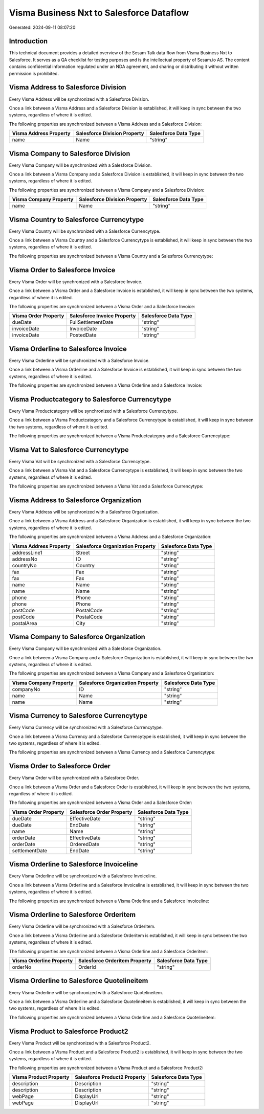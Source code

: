 =========================================
Visma Business Nxt to Salesforce Dataflow
=========================================

Generated: 2024-09-11 08:07:20

Introduction
------------

This technical document provides a detailed overview of the Sesam Talk data flow from Visma Business Nxt to Salesforce. It serves as a QA checklist for testing purposes and is the intellectual property of Sesam.io AS. The content contains confidential information regulated under an NDA agreement, and sharing or distributing it without written permission is prohibited.

Visma Address to Salesforce Division
------------------------------------
Every Visma Address will be synchronized with a Salesforce Division.

Once a link between a Visma Address and a Salesforce Division is established, it will keep in sync between the two systems, regardless of where it is edited.

The following properties are synchronized between a Visma Address and a Salesforce Division:

.. list-table::
   :header-rows: 1

   * - Visma Address Property
     - Salesforce Division Property
     - Salesforce Data Type
   * - name
     - Name
     - "string"


Visma Company to Salesforce Division
------------------------------------
Every Visma Company will be synchronized with a Salesforce Division.

Once a link between a Visma Company and a Salesforce Division is established, it will keep in sync between the two systems, regardless of where it is edited.

The following properties are synchronized between a Visma Company and a Salesforce Division:

.. list-table::
   :header-rows: 1

   * - Visma Company Property
     - Salesforce Division Property
     - Salesforce Data Type
   * - name
     - Name
     - "string"


Visma Country to Salesforce Currencytype
----------------------------------------
Every Visma Country will be synchronized with a Salesforce Currencytype.

Once a link between a Visma Country and a Salesforce Currencytype is established, it will keep in sync between the two systems, regardless of where it is edited.

The following properties are synchronized between a Visma Country and a Salesforce Currencytype:

.. list-table::
   :header-rows: 1

   * - Visma Country Property
     - Salesforce Currencytype Property
     - Salesforce Data Type


Visma Order to Salesforce Invoice
---------------------------------
Every Visma Order will be synchronized with a Salesforce Invoice.

Once a link between a Visma Order and a Salesforce Invoice is established, it will keep in sync between the two systems, regardless of where it is edited.

The following properties are synchronized between a Visma Order and a Salesforce Invoice:

.. list-table::
   :header-rows: 1

   * - Visma Order Property
     - Salesforce Invoice Property
     - Salesforce Data Type
   * - dueDate
     - FullSettlementDate
     - "string"
   * - invoiceDate
     - InvoiceDate
     - "string"
   * - invoiceDate
     - PostedDate
     - "string"


Visma Orderline to Salesforce Invoice
-------------------------------------
Every Visma Orderline will be synchronized with a Salesforce Invoice.

Once a link between a Visma Orderline and a Salesforce Invoice is established, it will keep in sync between the two systems, regardless of where it is edited.

The following properties are synchronized between a Visma Orderline and a Salesforce Invoice:

.. list-table::
   :header-rows: 1

   * - Visma Orderline Property
     - Salesforce Invoice Property
     - Salesforce Data Type


Visma Productcategory to Salesforce Currencytype
------------------------------------------------
Every Visma Productcategory will be synchronized with a Salesforce Currencytype.

Once a link between a Visma Productcategory and a Salesforce Currencytype is established, it will keep in sync between the two systems, regardless of where it is edited.

The following properties are synchronized between a Visma Productcategory and a Salesforce Currencytype:

.. list-table::
   :header-rows: 1

   * - Visma Productcategory Property
     - Salesforce Currencytype Property
     - Salesforce Data Type


Visma Vat to Salesforce Currencytype
------------------------------------
Every Visma Vat will be synchronized with a Salesforce Currencytype.

Once a link between a Visma Vat and a Salesforce Currencytype is established, it will keep in sync between the two systems, regardless of where it is edited.

The following properties are synchronized between a Visma Vat and a Salesforce Currencytype:

.. list-table::
   :header-rows: 1

   * - Visma Vat Property
     - Salesforce Currencytype Property
     - Salesforce Data Type


Visma Address to Salesforce Organization
----------------------------------------
Every Visma Address will be synchronized with a Salesforce Organization.

Once a link between a Visma Address and a Salesforce Organization is established, it will keep in sync between the two systems, regardless of where it is edited.

The following properties are synchronized between a Visma Address and a Salesforce Organization:

.. list-table::
   :header-rows: 1

   * - Visma Address Property
     - Salesforce Organization Property
     - Salesforce Data Type
   * - addressLine1
     - Street
     - "string"
   * - addressNo
     - ID
     - "string"
   * - countryNo
     - Country
     - "string"
   * - fax
     - Fax
     - "string"
   * - fax
     - Fax	
     - "string"
   * - name
     - Name
     - "string"
   * - name
     - Name	
     - "string"
   * - phone
     - Phone
     - "string"
   * - phone
     - Phone	
     - "string"
   * - postCode
     - PostalCode
     - "string"
   * - postCode
     - PostalCode	
     - "string"
   * - postalArea
     - City
     - "string"


Visma Company to Salesforce Organization
----------------------------------------
Every Visma Company will be synchronized with a Salesforce Organization.

Once a link between a Visma Company and a Salesforce Organization is established, it will keep in sync between the two systems, regardless of where it is edited.

The following properties are synchronized between a Visma Company and a Salesforce Organization:

.. list-table::
   :header-rows: 1

   * - Visma Company Property
     - Salesforce Organization Property
     - Salesforce Data Type
   * - companyNo
     - ID
     - "string"
   * - name
     - Name
     - "string"
   * - name
     - Name	
     - "string"


Visma Currency to Salesforce Currencytype
-----------------------------------------
Every Visma Currency will be synchronized with a Salesforce Currencytype.

Once a link between a Visma Currency and a Salesforce Currencytype is established, it will keep in sync between the two systems, regardless of where it is edited.

The following properties are synchronized between a Visma Currency and a Salesforce Currencytype:

.. list-table::
   :header-rows: 1

   * - Visma Currency Property
     - Salesforce Currencytype Property
     - Salesforce Data Type


Visma Order to Salesforce Order
-------------------------------
Every Visma Order will be synchronized with a Salesforce Order.

Once a link between a Visma Order and a Salesforce Order is established, it will keep in sync between the two systems, regardless of where it is edited.

The following properties are synchronized between a Visma Order and a Salesforce Order:

.. list-table::
   :header-rows: 1

   * - Visma Order Property
     - Salesforce Order Property
     - Salesforce Data Type
   * - dueDate
     - EffectiveDate
     - "string"
   * - dueDate
     - EndDate
     - "string"
   * - name
     - Name
     - "string"
   * - orderDate
     - EffectiveDate
     - "string"
   * - orderDate
     - OrderedDate
     - "string"
   * - settlementDate
     - EndDate
     - "string"


Visma Orderline to Salesforce Invoiceline
-----------------------------------------
Every Visma Orderline will be synchronized with a Salesforce Invoiceline.

Once a link between a Visma Orderline and a Salesforce Invoiceline is established, it will keep in sync between the two systems, regardless of where it is edited.

The following properties are synchronized between a Visma Orderline and a Salesforce Invoiceline:

.. list-table::
   :header-rows: 1

   * - Visma Orderline Property
     - Salesforce Invoiceline Property
     - Salesforce Data Type


Visma Orderline to Salesforce Orderitem
---------------------------------------
Every Visma Orderline will be synchronized with a Salesforce Orderitem.

Once a link between a Visma Orderline and a Salesforce Orderitem is established, it will keep in sync between the two systems, regardless of where it is edited.

The following properties are synchronized between a Visma Orderline and a Salesforce Orderitem:

.. list-table::
   :header-rows: 1

   * - Visma Orderline Property
     - Salesforce Orderitem Property
     - Salesforce Data Type
   * - orderNo
     - OrderId
     - "string"


Visma Orderline to Salesforce Quotelineitem
-------------------------------------------
Every Visma Orderline will be synchronized with a Salesforce Quotelineitem.

Once a link between a Visma Orderline and a Salesforce Quotelineitem is established, it will keep in sync between the two systems, regardless of where it is edited.

The following properties are synchronized between a Visma Orderline and a Salesforce Quotelineitem:

.. list-table::
   :header-rows: 1

   * - Visma Orderline Property
     - Salesforce Quotelineitem Property
     - Salesforce Data Type


Visma Product to Salesforce Product2
------------------------------------
Every Visma Product will be synchronized with a Salesforce Product2.

Once a link between a Visma Product and a Salesforce Product2 is established, it will keep in sync between the two systems, regardless of where it is edited.

The following properties are synchronized between a Visma Product and a Salesforce Product2:

.. list-table::
   :header-rows: 1

   * - Visma Product Property
     - Salesforce Product2 Property
     - Salesforce Data Type
   * - description
     - Description
     - "string"
   * - description
     - Description	
     - "string"
   * - webPage
     - DisplayUrl
     - "string"
   * - webPage
     - DisplayUrl	
     - "string"

